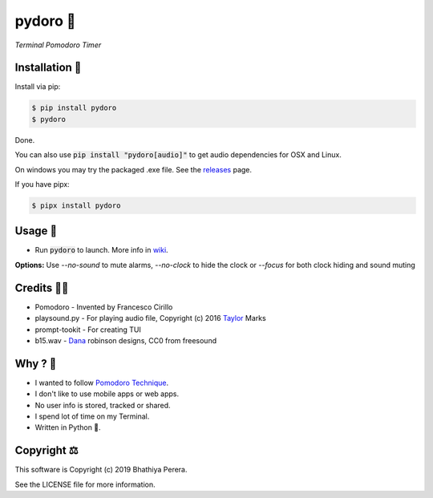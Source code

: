pydoro 🍅
============
*Terminal Pomodoro Timer*

.. image:: https://github.com/JaDogg/pydoro/raw/master/images/logo.png

.. Repo Badges

.. image:: https://badge.fury.io/py/pydoro.svg
    :alt: PyPI
    :target: https://badge.fury.io/py/pydoro
.. image:: https://img.shields.io/badge/python-3.6+-blue.svg
    :alt: Python Support
    :target: https://pypi.org/project/pydoro/
.. image:: https://badges.gitter.im/pydoro/community.svg
    :alt: Chat
    :target: https://gitter.im/pydoro/community?utm_source=badge&utm_medium=badge&utm_campaign=pr-badge
.. image:: https://img.shields.io/badge/code%20style-black-000000.svg
    :target: https://github.com/psf/black

Installation 🎉
-----------------
Install via pip:

.. code-block::

    $ pip install pydoro
    $ pydoro

Done.

You can also use :code:`pip install "pydoro[audio]"` to get audio dependencies for OSX and Linux.

On windows you may try the packaged .exe file. See the releases_ page.

If you have pipx:

.. code-block::

    $ pipx install pydoro

Usage 📖
---------
* Run :code:`pydoro` to launch. More info in wiki_.

.. image:: https://github.com/JaDogg/pydoro/raw/master/images/animation.gif

.. _wiki: https://github.com/JaDogg/pydoro/wiki


**Options:** Use `--no-sound` to mute alarms, `--no-clock` to hide the clock or `--focus` for both clock hiding and sound muting

Credits 🙇‍♂️
------------------
* Pomodoro - Invented by Francesco Cirillo
* playsound.py - For playing audio file, Copyright (c) 2016 Taylor_ Marks
* prompt-tookit - For creating TUI
* b15.wav - Dana_ robinson designs, CC0 from freesound

.. _releases: https://github.com/JaDogg/pydoro/releases
.. _Taylor: https://github.com/TaylorSMarks/playsound
.. _Dana: https://freesound.org/s/377639/


Why ? 🤔
------------
* I wanted to follow `Pomodoro Technique`_.
* I don't like to use mobile apps or web apps.
* No user info is stored, tracked or shared.
* I spend lot of time on my Terminal.
* Written in Python 🐍.

.. _Pomodoro Technique: https://en.wikipedia.org/wiki/Pomodoro_Technique


Copyright ⚖
----------------
This software is Copyright (c) 2019 Bhathiya Perera.

See the LICENSE file for more information.
